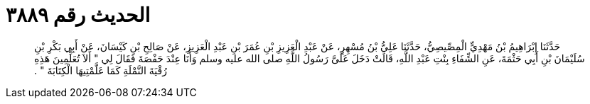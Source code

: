 
= الحديث رقم ٣٨٨٩

[quote.hadith]
حَدَّثَنَا إِبْرَاهِيمُ بْنُ مَهْدِيٍّ الْمِصِّيصِيُّ، حَدَّثَنَا عَلِيُّ بْنُ مُسْهِرٍ، عَنْ عَبْدِ الْعَزِيزِ بْنِ عُمَرَ بْنِ عَبْدِ الْعَزِيزِ، عَنْ صَالِحِ بْنِ كَيْسَانَ، عَنْ أَبِي بَكْرِ بْنِ سُلَيْمَانَ بْنِ أَبِي حَثْمَةَ، عَنِ الشِّفَاءِ بِنْتِ عَبْدِ اللَّهِ، قَالَتْ دَخَلَ عَلَىَّ رَسُولُ اللَّهِ صلى الله عليه وسلم وَأَنَا عِنْدَ حَفْصَةَ فَقَالَ لِي ‏"‏ أَلاَ تُعَلِّمِينَ هَذِهِ رُقْيَةَ النَّمْلَةِ كَمَا عَلَّمْتِيهَا الْكِتَابَةَ ‏"‏ ‏.‏